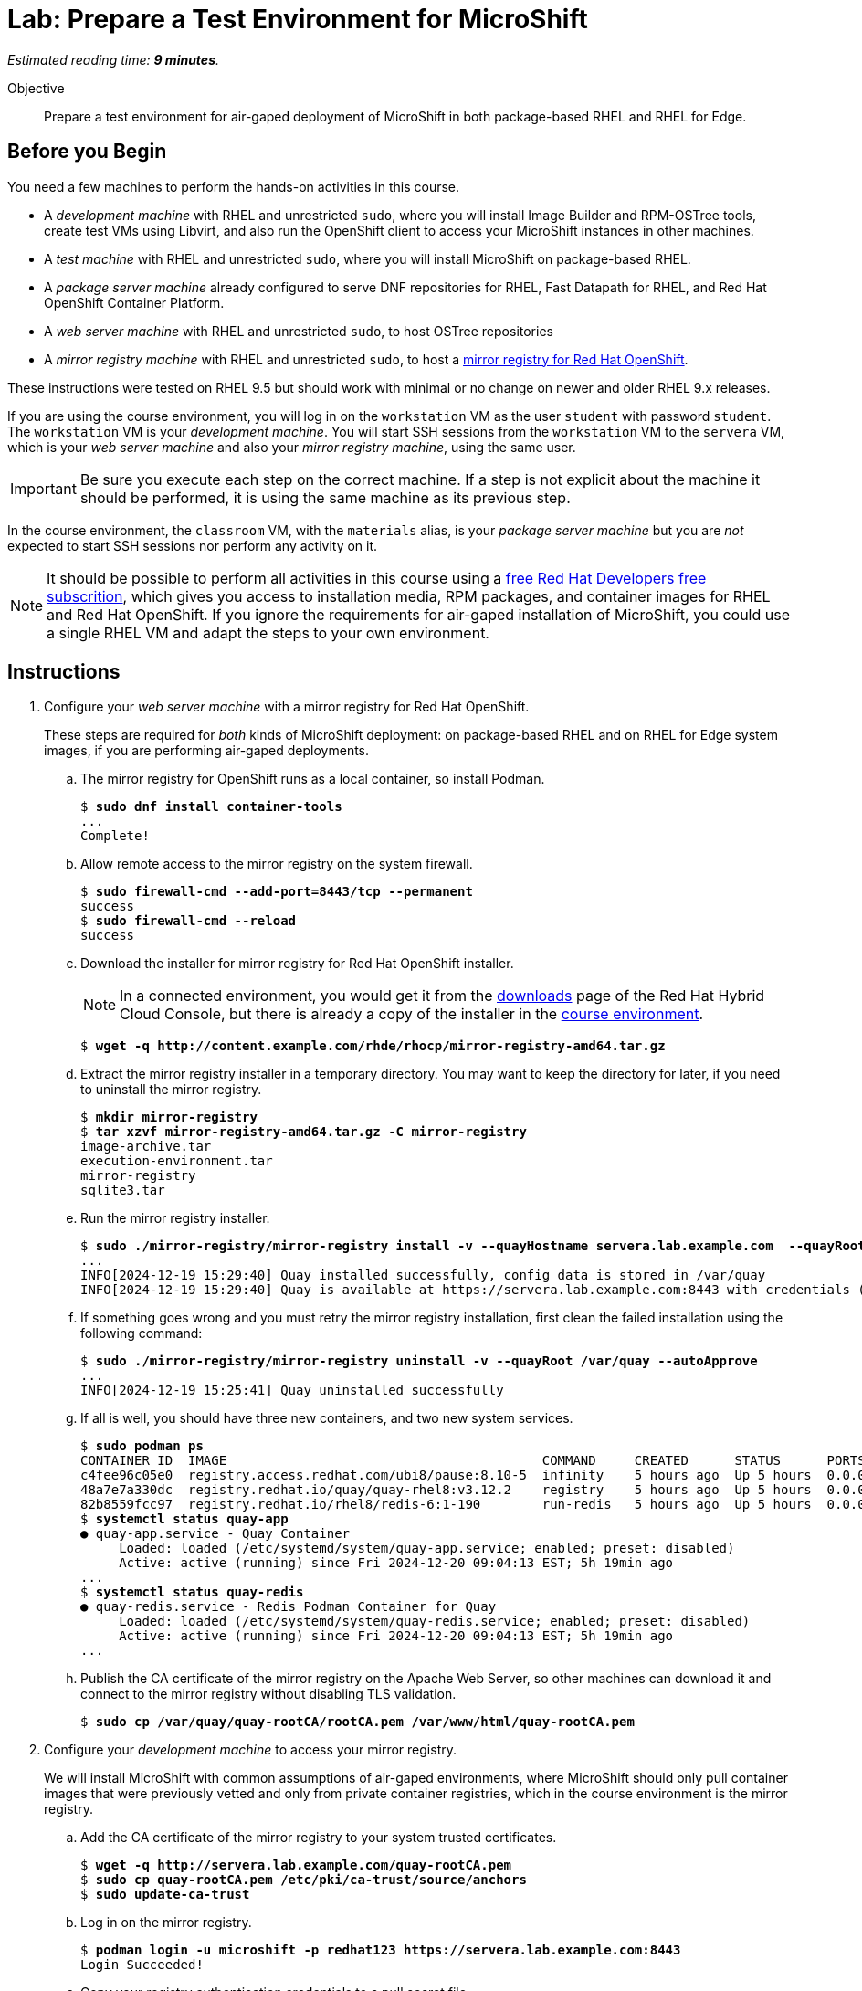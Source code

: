 :time_estimate: 9

= Lab: Prepare a Test Environment for MicroShift

_Estimated reading time: *{time_estimate} minutes*._

Objective::

Prepare a test environment for air-gaped deployment of MicroShift in both package-based RHEL and RHEL for Edge.

== Before you Begin

You need a few machines to perform the hands-on activities in this course. 

* A _development machine_ with RHEL and unrestricted `sudo`, where you will install Image Builder and RPM-OSTree tools, create test VMs using Libvirt, and also run the OpenShift client to access your MicroShift instances in other machines.

* A _test machine_ with RHEL and unrestricted `sudo`, where you will install MicroShift on package-based RHEL.

* A _package server machine_ already configured to serve DNF repositories for RHEL, Fast Datapath for RHEL, and Red Hat OpenShift Container Platform.

* A _web server machine_ with RHEL and unrestricted `sudo`, to host OSTree repositories

* A _mirror registry machine_ with RHEL and unrestricted `sudo`, to host a https://www.redhat.com/en/blog/introducing-mirror-registry-for-red-hat-openshift[mirror registry for Red Hat OpenShift].

These instructions were tested on RHEL 9.5 but should work with minimal or no change on newer and older RHEL 9.x releases.

If you are using the course environment, you will log in on the `workstation` VM as the user `student` with password `student`. The `workstation` VM is your _development machine_. You will start SSH sessions from the `workstation` VM to the `servera` VM, which is your _web server machine_ and also your _mirror registry machine_, using the same user.

IMPORTANT: Be sure you execute each step on the correct machine. If a step is not explicit about the machine it should be performed, it is using the same machine as its previous step.

In the course environment, the `classroom` VM, with the `materials` alias, is your _package server machine_ but you are _not_ expected to start SSH sessions nor perform any activity on it.

NOTE: It should be possible to perform all activities in this course using a https://developers.redhat.com/products/rhel/download[free Red Hat Developers free subscrition], which gives you access to installation media, RPM packages, and container images for RHEL and Red Hat OpenShift. If you ignore the requirements for air-gaped installation of MicroShift, you could use a single RHEL VM and adapt the steps to your own environment.

== Instructions

1. Configure your _web server machine_ with a mirror registry for Red Hat OpenShift.
+
These steps are required for _both_ kinds of MicroShift deployment: on package-based RHEL and on RHEL for Edge system images, if you are performing air-gaped deployments.

.. The mirror registry for OpenShift runs as a local container, so install Podman.
+
[source,subs="verbatim,quotes"]
--
$ *sudo dnf install container-tools*
...
Complete!
--

.. Allow remote access to the mirror registry on the system firewall.
+
[source,subs="verbatim,quotes"]
--
$ *sudo firewall-cmd --add-port=8443/tcp --permanent*
success
$ *sudo firewall-cmd --reload*
success
--

.. Download the installer for mirror registry for Red Hat OpenShift installer.
+
NOTE: In a connected environment, you would get it from the https://console.redhat.com/openshift/downloads#tool-mirror-registry[downloads] page of the Red Hat Hybrid Cloud Console, but there is already a copy of the installer in the http://content.example.com/rhde/rhocp/[course environment].
+
[source,subs="verbatim,quotes"]
--
$ *wget -q http://content.example.com/rhde/rhocp/mirror-registry-amd64.tar.gz*
--

.. Extract the mirror registry installer in a temporary directory. You may want to keep the directory for later, if you need to uninstall the mirror registry.
+
[source,subs="verbatim,quotes"]
--
$ *mkdir mirror-registry*
$ *tar xzvf mirror-registry-amd64.tar.gz -C mirror-registry*
image-archive.tar
execution-environment.tar
mirror-registry
sqlite3.tar
--

.. Run the mirror registry installer.
+
[source,subs="verbatim,quotes"]
--
$ *sudo ./mirror-registry/mirror-registry install -v --quayHostname servera.lab.example.com  --quayRoot /var/quay --initUser microshift --initPassword redhat123*
...
INFO[2024-12-19 15:29:40] Quay installed successfully, config data is stored in /var/quay 
INFO[2024-12-19 15:29:40] Quay is available at https://servera.lab.example.com:8443 with credentials (microshift, redhat123)
--

.. If something goes wrong and you must retry the mirror registry installation, first clean the failed installation using the following command:
+
[source,subs="verbatim,quotes"]
--
$ *sudo ./mirror-registry/mirror-registry uninstall -v --quayRoot /var/quay --autoApprove*
...
INFO[2024-12-19 15:25:41] Quay uninstalled successfully 
--

.. If all is well, you should have three new containers, and two new system services.
+
[source,subs="verbatim,quotes"]
--
$ *sudo podman ps*
CONTAINER ID  IMAGE                                         COMMAND     CREATED      STATUS      PORTS                   NAMES
c4fee96c05e0  registry.access.redhat.com/ubi8/pause:8.10-5  infinity    5 hours ago  Up 5 hours  0.0.0.0:8443->8443/tcp  3e6c474403ac-infra
48a7e7a330dc  registry.redhat.io/quay/quay-rhel8:v3.12.2    registry    5 hours ago  Up 5 hours  0.0.0.0:8443->8443/tcp  quay-app
82b8559fcc97  registry.redhat.io/rhel8/redis-6:1-190        run-redis   5 hours ago  Up 5 hours  0.0.0.0:8443->8443/tcp  quay-redis
$ *systemctl status quay-app*
● quay-app.service - Quay Container
     Loaded: loaded (/etc/systemd/system/quay-app.service; enabled; preset: disabled)
     Active: active (running) since Fri 2024-12-20 09:04:13 EST; 5h 19min ago
...
$ *systemctl status quay-redis*
● quay-redis.service - Redis Podman Container for Quay
     Loaded: loaded (/etc/systemd/system/quay-redis.service; enabled; preset: disabled)
     Active: active (running) since Fri 2024-12-20 09:04:13 EST; 5h 19min ago
...
--

.. Publish the CA certificate of the mirror registry on the Apache Web Server, so other machines can download it and connect to the mirror registry without disabling TLS validation.
+
[source,subs="verbatim,quotes"]
--
$ *sudo cp /var/quay/quay-rootCA/rootCA.pem /var/www/html/quay-rootCA.pem*
--

2. Configure your _development machine_ to access your mirror registry.
+
We will install MicroShift with common assumptions of air-gaped environments, where MicroShift should only pull container images that were previously vetted and only from private container registries, which in the course environment is the mirror registry.

.. Add the CA certificate of the mirror registry to your system trusted certificates.
+
[source,subs="verbatim,quotes"]
--
$ *wget -q http://servera.lab.example.com/quay-rootCA.pem*
$ *sudo cp quay-rootCA.pem /etc/pki/ca-trust/source/anchors*
$ *sudo update-ca-trust*
--

.. Log in on the mirror registry.
+
[source,subs="verbatim,quotes"]
--
$ *podman login -u microshift -p redhat123 https://servera.lab.example.com:8443*
Login Succeeded!
--

.. Copy your registry authentication credentials to a pull secret file.
+
This file replaces the pull secret of your Red Hat account, that you would use to install OpenShift and MicroShift when connected to the internet.
+
[source,subs="verbatim,quotes"]
--
$ *cp $XDG_RUNTIME_DIR/containers/auth.json mirror-pull-secret*
--
+
WARNING: You will later copy this file to your MicroShift instances, so it is important that it contains only credentials to the mirror registry, and nothing else. If you configured your mirror registry with exactly the same user name and password from the previous step, you can download a https://github.com/RedHatQuickCourses/rhde-build-samples/blob/main/microshift/mirror-pull-secret[sample pull secret file] from the course samples repository and just edit the host name of your mirror registry.

.. Download a file system copy of all images from the classroom server.
+
NOTE: When outside of the course environment, follow the instructions from product docs to extract a list of MicroShift release images from the `microshift` RPM package and download them to a staging directory. In the course environment, we provide you with a backup of the staging directory to avoid the need for internet access and save on cloud bandwidth fees.
+
[source,subs="verbatim,quotes"]
--
$ *wget --mirror -np http://content.example.com/rhde/oci/*
...
Downloaded: 409 files, 2.9G in 1m 43s (28.9 MB/s)
--
+
NOTE: The previous command produces a bunch of `index.html*` files that you can safely ignore. We should have put a TAR backup in the course environment, instead of a directory tree.

3. Populate the mirror registry with container images required by MicroShift.

.. Download the https://github.com/RedHatQuickCourses/rhde-build-samples/blob/main/sh/upload-microshift.sh[MicroShift images upload script]. It is based on the script provided by https://docs.redhat.com/en/documentation/red_hat_build_of_microshift/4.17/html/embedding_in_a_rhel_for_edge_image/index[product documentation], with minor edits.
+
Please use the copy of the script in the course samples repository as product documentation may change after this course was released.
+
[source,subs="verbatim,quotes"]
--
$ *wget -q https://raw.githubusercontent.com/RedHatQuickCourses/rhde-build-samples/refs/heads/main/sh/upload-microshift.sh*
--

.. Run the MicroShift images upload script. Check carefully that its output does not indicate any errors.
+
[source,subs="verbatim,quotes"]
--
$ *sh upload-microshift.sh*
--
+
NOTE: OpenShift release images, which are reused by MicroShift, are not identified by a tag. You must refer to them by hash, so they look like different builds of the same `openshift-release-dev/ocp-v4.0-art-dev` image but they are actually completely different images.

.. You can check that the upload process worked by listing all images in the mirror registry. 
+
[source,subs="verbatim,quotes"]
--
$ *podman search servera.lab.example.com:8443/*
NAME                                                                 DESCRIPTION
servera.lab.example.com:8443/lvms4/lvms-rhel9-operator               
servera.lab.example.com:8443/openshift-release-dev/ocp-v4.0-art-dev
--
+
WARNING: The OCI distribution API is very unreliable for searching and listing container images in a container registry. It works here because there are very few images, but may not work in a production private registry with a larger number of images, including a complete set of images for Red Hat OpenShift.

4. Populate the mirror registry with container images required by sample applications for course activities.

.. Download the https://github.com/RedHatQuickCourses/rhde-build-samples/blob/main/sh/upload-apps.sh[application images upload script]. It is very similar to the MicroShift images upload script.
+
[source,subs="verbatim,quotes"]
--
$ *wget -q https://raw.githubusercontent.com/RedHatQuickCourses/rhde-build-samples/refs/heads/main/sh/upload-apps.sh*
--

.. Run the application images upload script. Check carefully that its output does not indicate any errors.
+
[source,subs="verbatim,quotes"]
--
$ *sh upload-apps.sh*
--
+
NOTE: In production environments, it is not recommended that you mirror images based on floating tags, such as the implicit `latest` image tag, like we did here. It is recommended that you mirror using non-floating tags or image hashes.

.. You can check that the upload process worked by listing all images in the mirror registry. 
+
[source,subs="verbatim,quotes"]
--
$ *podman search servera.lab.example.com:8443/*
NAME                                                                 DESCRIPTION
servera.lab.example.com:8443/lvms4/lvms-rhel9-operator               
servera.lab.example.com:8443/openshift-release-dev/ocp-v4.0-art-dev  
servera.lab.example.com:8443/rhel9/mysql-80                          
servera.lab.example.com:8443/flozanorht/php-ubi                      
servera.lab.example.com:8443/ubi9/ubi  
--

.. Alternatively, you can open the web GUI of Red Hat Quay at `https://servera.lab.example.com:8443/` and browse the images available in your mirror registry.
+
NOTE: The mirror registry for Red Hat OpenShift only supports a subset of the features of Red Hat Quay and it is not configured for reliability and high availability.

5. Check that your _package server machine_ is already set up with all artifacts required for air-gaped installation of MicroShift. These steps are required for _both_ kinds of MicroShift deployment: on package-based RHEL and on RHEL for Edge system images.
+
NOTE: In production environments, it is recommended that you deploy Red Hat Satellite to mirror RPM package repositories from Red Hat products, but the course environment uses an Apache Web Server.

.. Open `http://content.example.com/rhel9.5/x86_64/dvd/` in a web browser. This directory is a copy of a RHEL offline installation DVD and contains the `baseos` and `appstreams` repositories.

.. Open `http://content.example.com/rhde/rpms/` in a web browser. This directory contains a copy of the Red Hat OpenShift and Fast Datapath for RHEL repositories, created using the `reposync` command.

You now have your _mirror registry machine_ and your _package server machine_ ready to support the air-gaped deployment of MicroShift in both package-based RHEL and in RHEL for Edge images.

== What's Next

The next chapter features a series of hands-on activities that deploy MicroShift on a RHEL VM and configure unprivileged developer-level access to it.

